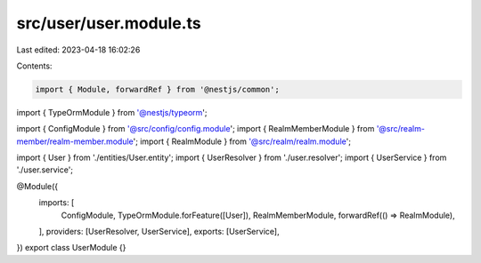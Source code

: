 src/user/user.module.ts
=======================

Last edited: 2023-04-18 16:02:26

Contents:

.. code-block:: ts

    import { Module, forwardRef } from '@nestjs/common';
import { TypeOrmModule } from '@nestjs/typeorm';

import { ConfigModule } from '@src/config/config.module';
import { RealmMemberModule } from '@src/realm-member/realm-member.module';
import { RealmModule } from '@src/realm/realm.module';

import { User } from './entities/User.entity';
import { UserResolver } from './user.resolver';
import { UserService } from './user.service';

@Module({
  imports: [
    ConfigModule,
    TypeOrmModule.forFeature([User]),
    RealmMemberModule,
    forwardRef(() => RealmModule),
  ],
  providers: [UserResolver, UserService],
  exports: [UserService],
})
export class UserModule {}


